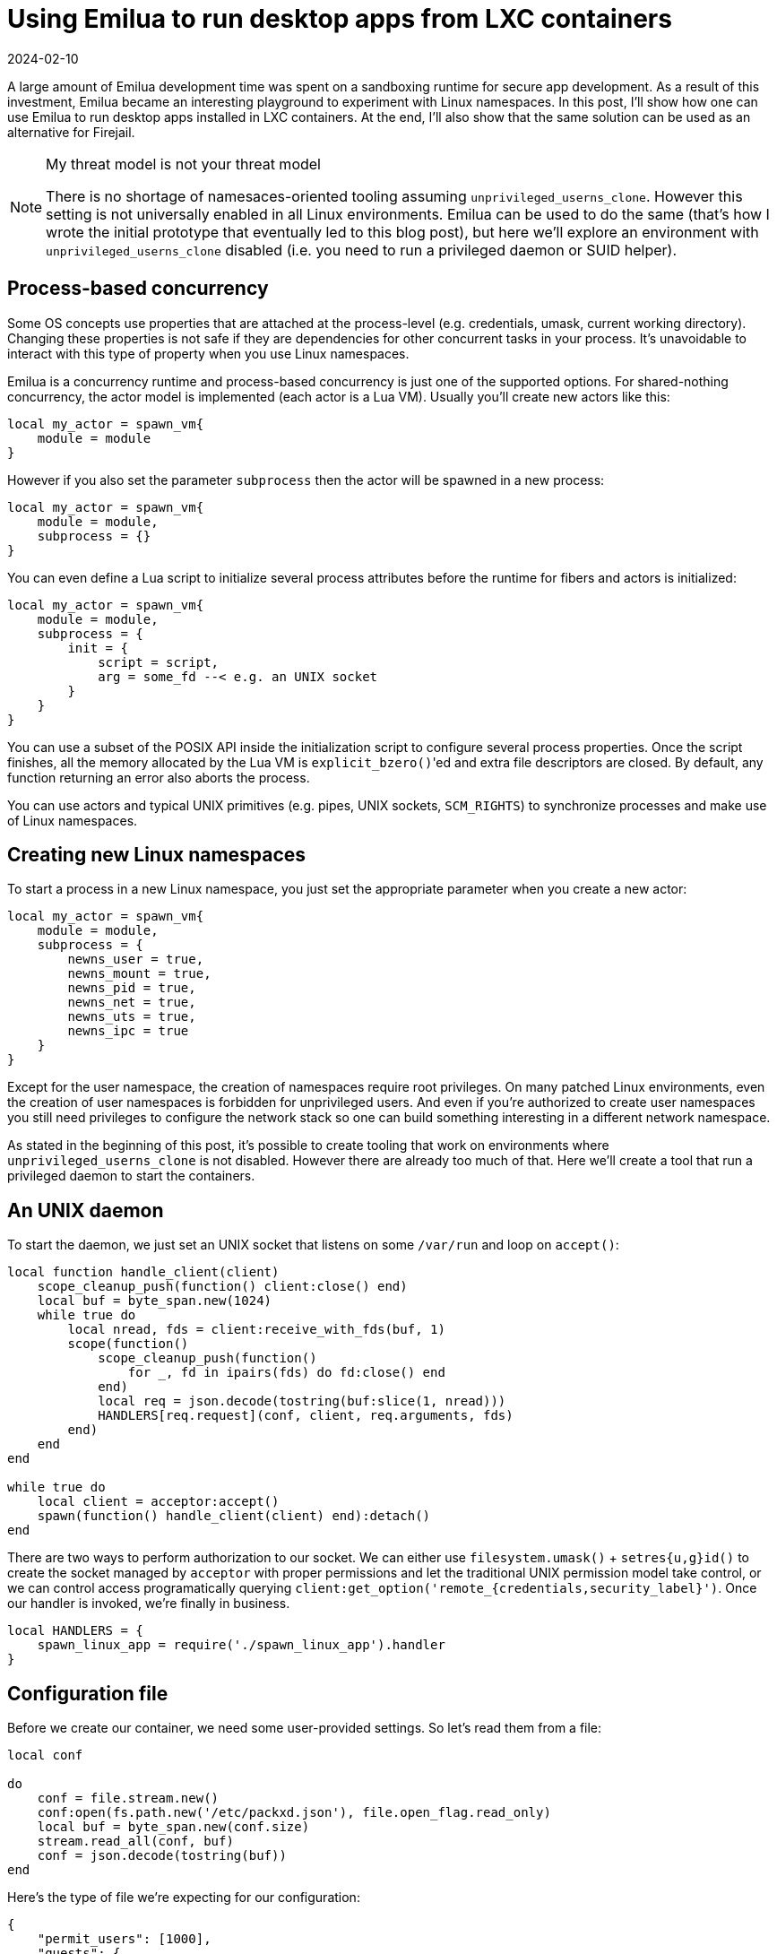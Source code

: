 = Using Emilua to run desktop apps from LXC containers
:revdate: 2024-02-10

:imagesdir: /

A large amount of Emilua development time was spent on a sandboxing runtime for
secure app development. As a result of this investment, Emilua became an
interesting playground to experiment with Linux namespaces. In this post, I'll
show how one can use Emilua to run desktop apps installed in LXC containers. At
the end, I'll also show that the same solution can be used as an alternative for
Firejail.

[NOTE]
.My threat model is not your threat model
====
There is no shortage of namesaces-oriented tooling assuming
`unprivileged_userns_clone`. However this setting is not universally enabled in
all Linux environments. Emilua can be used to do the same (that's how I wrote
the initial prototype that eventually led to this blog post), but here we'll
explore an environment with `unprivileged_userns_clone` disabled (i.e. you need
to run a privileged daemon or SUID helper).
====

== Process-based concurrency

Some OS concepts use properties that are attached at the process-level
(e.g. credentials, umask, current working directory). Changing these properties
is not safe if they are dependencies for other concurrent tasks in your
process. It's unavoidable to interact with this type of property when you use
Linux namespaces.

Emilua is a concurrency runtime and process-based concurrency is just one of the
supported options. For shared-nothing concurrency, the actor model is
implemented (each actor is a Lua VM). Usually you'll create new actors like
this:

[source,lua]
----
local my_actor = spawn_vm{
    module = module
}
----

However if you also set the parameter `subprocess` then the actor will be
spawned in a new process:

[source,lua]
----
local my_actor = spawn_vm{
    module = module,
    subprocess = {}
}
----

You can even define a Lua script to initialize several process attributes before
the runtime for fibers and actors is initialized:

[source,lua]
----
local my_actor = spawn_vm{
    module = module,
    subprocess = {
        init = {
            script = script,
            arg = some_fd --< e.g. an UNIX socket
        }
    }
}
----

You can use a subset of the POSIX API inside the initialization script to
configure several process properties. Once the script finishes, all the memory
allocated by the Lua VM is ``explicit_bzero()``'ed and extra file descriptors
are closed. By default, any function returning an error also aborts the process.

You can use actors and typical UNIX primitives (e.g. pipes, UNIX sockets,
`SCM_RIGHTS`) to synchronize processes and make use of Linux namespaces.

== Creating new Linux namespaces

To start a process in a new Linux namespace, you just set the appropriate
parameter when you create a new actor:

[source,lua]
----
local my_actor = spawn_vm{
    module = module,
    subprocess = {
        newns_user = true,
        newns_mount = true,
        newns_pid = true,
        newns_net = true,
        newns_uts = true,
        newns_ipc = true
    }
}
----

Except for the user namespace, the creation of namespaces require root
privileges. On many patched Linux environments, even the creation of user
namespaces is forbidden for unprivileged users. And even if you're authorized to
create user namespaces you still need privileges to configure the network stack
so one can build something interesting in a different network namespace.

As stated in the beginning of this post, it's possible to create tooling that
work on environments where `unprivileged_userns_clone` is not disabled. However
there are already too much of that. Here we'll create a tool that run a
privileged daemon to start the containers.

== An UNIX daemon

To start the daemon, we just set an UNIX socket that listens on some `/var/run`
and loop on `accept()`:

[source,lua]
----
local function handle_client(client)
    scope_cleanup_push(function() client:close() end)
    local buf = byte_span.new(1024)
    while true do
        local nread, fds = client:receive_with_fds(buf, 1)
        scope(function()
            scope_cleanup_push(function()
                for _, fd in ipairs(fds) do fd:close() end
            end)
            local req = json.decode(tostring(buf:slice(1, nread)))
            HANDLERS[req.request](conf, client, req.arguments, fds)
        end)
    end
end

while true do
    local client = acceptor:accept()
    spawn(function() handle_client(client) end):detach()
end
----

There are two ways to perform authorization to our socket. We can either use
`filesystem.umask()` {plus} `setres{u,g}id()` to create the socket managed by
`acceptor` with proper permissions and let the traditional UNIX permission model
take control, or we can control access programatically querying
`client:get_option('remote_{credentials,security_label}')`. Once our handler is
invoked, we're finally in business.

[source,lua]
----
local HANDLERS = {
    spawn_linux_app = require('./spawn_linux_app').handler
}
----

== Configuration file

Before we create our container, we need some user-provided settings. So let's
read them from a file:

[source,lua]
----
local conf

do
    conf = file.stream.new()
    conf:open(fs.path.new('/etc/packxd.json'), file.open_flag.read_only)
    local buf = byte_span.new(conf.size)
    stream.read_all(conf, buf)
    conf = json.decode(tostring(buf))
end
----

Here's the type of file we're expecting for our configuration:

[source,json]
----
{
    "permit_users": [1000],
    "guests": {
        "mycontainer01": {
            "rootfs": "/var/lib/lxc/mycontainer01/rootfs",
            "hostname": "myarchlinux",
            "resolv.conf": "nameserver 8.8.8.8",
            "veth": {
                "ifname": "veth-myarch01",
                "ipv4": {
                    "address": "192.168.12.104/24",
                    "gateway": "192.168.12.1"
                }
            },
            "environment": {
                "LANG": "C.UTF-8",
                "LC_CTYPE": "C.UTF-8",
                "PATH": "/usr/local/sbin:/usr/local/bin:/usr/bin:/usr/bin/site_perl:/usr/bin/vendor_perl:/usr/bin/core_perl",
                "SHELL": "/bin/bash",
                "SHLVL": "0"
            },
            "root_symlinks": {
                "/bin": "usr/bin",
                "/lib": "usr/lib",
                "/lib64": "usr/lib",
                "/sbin": "usr/bin"
            }
        }
    }
}
----

== Starting the container

To start the container, first we create a pair of connected UNIX sockets to
perform synchronization between host and guest:

[source,lua]
----
local shost, sguest = unix.seqpacket_socket.pair()
sguest = sguest:release()
----

Then we use an `init.script` like this:

[source,lua]
----
-- sync point #1
C.read(arg, 1)
C.write(arg, '.')

-- sync point #2 as tmpfs will fail on mkdir()
-- with EOVERFLOW if no UID/GID mapping exists
-- https://bugzilla.kernel.org/show_bug.cgi?id=183461
C.read(arg, 1)

C.setresuid(0, 0, 0)
C.setresgid(0, 0, 0)

-- unshare propagation events
C.mount(nil, '/', nil, C.MS_PRIVATE)

-- we'll use /mnt as the new /
C.umask(0)
C.mount(nil, '/mnt', 'tmpfs', 0)
C.mkdir('/mnt/proc', mode(7, 5, 5))
C.mount(nil, '/mnt/proc', 'proc', 0)
C.mkdir('/mnt/tmp', bit.bor(mode(7, 7, 7), C.S_ISVTX))
C.mkdir('/mnt/run', mode(7, 5, 5))
C.mkdir('/mnt/run/user', mode(7, 5, 5))
C.mkdir('/mnt/run/user/1000', mode(7, 0, 0))
C.chown('/mnt/run/user/1000', 1000, 1000)
C.mkdir('/mnt/etc', mode(7, 5, 5))

C.mkdir('/mnt/dev', mode(7, 5, 5))
C.mkdir('/mnt/dev/pts', mode(7, 5, 5))
C.mkdir('/mnt/dev/shm', bit.bor(mode(7, 7, 7), C.S_ISVTX))
C.mkdir('/mnt/dev/mqueue', bit.bor(mode(7, 7, 7), C.S_ISVTX))
C.symlink('/proc/self/fd', '/mnt/dev/fd')
C.symlink('/dev/pts/ptmx', '/mnt/dev/ptmx')
C.symlink('/proc/self/fd/0', '/mnt/dev/stdin')
C.symlink('/proc/self/fd/1', '/mnt/dev/stdout')
C.symlink('/proc/self/fd/2', '/mnt/dev/stderr')
C.mknod('/mnt/dev/full', mode(6, 6, 6), 0)
C.mount('/dev/full', '/mnt/dev/full', nil, C.MS_BIND)
C.mknod('/mnt/dev/null', mode(6, 6, 6), 0)
C.mount('/dev/null', '/mnt/dev/null', nil, C.MS_BIND)
C.mknod('/mnt/dev/random', mode(6, 6, 6), 0)
C.mount('/dev/random', '/mnt/dev/random', nil, C.MS_BIND)
C.mknod('/mnt/dev/tty', mode(6, 6, 6), 0)
C.mount('/dev/tty', '/mnt/dev/tty', nil, C.MS_BIND)
C.mknod('/mnt/dev/urandom', mode(6, 6, 6), 0)
C.mount('/dev/urandom', '/mnt/dev/urandom', nil, C.MS_BIND)
C.mknod('/mnt/dev/zero', mode(6, 6, 6), 0)
C.mount('/dev/zero', '/mnt/dev/zero', nil, C.MS_BIND)
C.mount(nil, '/mnt/dev/pts', 'devpts', 0,
        'newinstance,gid=1000,mode=620,ptmxmode=0666')
C.mount(nil, '/mnt/dev/mqueue', 'mqueue', 0)

local passwd = C.open(
    '/mnt/etc/passwd', bit.bor(C.O_WRONLY, C.O_CREAT), mode(6, 4, 4))
write_all(passwd, 'user:x:1000:1000::/home/user:/bin/sh\n')

C.mkdir('/mnt/home', mode(7, 5, 5))
C.mkdir('/mnt/home/user', mode(7, 5, 5))
C.mount(
    '/var/lib/packxd/{user}/{app_name}/{profile}',
    '/mnt/home/user',
    nil,
    C.MS_BIND)

C.mkdir('/mnt/usr', mode(7, 5, 5))
C.mount('{rootfs}/usr', '/mnt/usr', nil, C.MS_BIND)

{root_symlinks}

-- pivot root
C.mkdir('/mnt/mnt', mode(7, 5, 5))
C.chdir('/mnt')
C.pivot_root('.', '/mnt/mnt')
C.chroot('.')
C.umount2('/mnt', C.MNT_DETACH)

local modulefd = C.open(
    '/app.lua',
    bit.bor(C.O_WRONLY, C.O_CREAT),
    mode(6, 4, 4))
send_with_fd(arg, '.', modulefd)

-- sync point #3 as we must await for
--
-- * loopback net device
-- * `/app.lua`
--
-- before we run the guest
C.read(arg, 1)

C.sethostname('{hostname}')
C.setdomainname('{hostname}')

C.umask(mode(0, 2, 2))

-- drop all root privileges
C.setgroups({{}})
C.setresgid(1000, 1000, 1000)
C.setresuid(1000, 1000, 1000)

C.setsid()
----

As can be seen, there's a lot of boilerplate that mostly deals with creating
files for the container root. A lot of commands just to create a typical FHS
structure that applications depend on. It's not difficult in any way, but it's
boring code for sure. On the positive side: your container contains a mostly
empty `/` which is great for isolating applications!

We also drop privileges at the end. If applications aren't trusted to use user
namespaces (`unprivileged_userns_clone`) then they aren't trusted to run as root
inside the container.

There's some synchronization at the beginning while we write the UID mapping
files that will make more sense once we see the host code:

[source,lua]
----
local shost, sguest = unix.seqpacket_socket.pair()
sguest = sguest:release()

local root_symlinks = ''
for linkpath, target in pairs(conf.guests[guest_name].root_symlinks) do
    root_symlinks = root_symlinks ..
        format('C.symlink("{}", "/mnt{}")\n', target, linkpath)
end

local guest_channel = spawn_vm{
    module = '/app.lua',
    subprocess = {
        newns_user = true,
        newns_net = true,
        newns_mount = true,
        newns_pid = true,
        newns_uts = true,
        newns_ipc = true,
        init = {
            arg = sguest,
            script = format(
                INIT_SCRIPT,
                {'root_symlinks', root_symlinks},
                unpack(expansions))
        },
        stdout = 'share',
        stderr = 'share',
        environment = conf.guests[guest_name].environment
    }
}
scope_cleanup_push(function() guest_channel:close() end)
sguest:close()

local uidmap = file.stream.new()
uidmap:open(
    fs.path.new(format('/proc/{}/uid_map', guest_channel.child_pid)),
    file.open_flag.write_only)
scope_cleanup_push(function() uidmap:close() end)

local setgroups = file.stream.new()
setgroups:open(
    fs.path.new(format('/proc/{}/setgroups', guest_channel.child_pid)),
    file.open_flag.write_only)
scope_cleanup_push(function() setgroups:close() end)

local gidmap = file.stream.new()
gidmap:open(
    fs.path.new(format('/proc/{}/gid_map', guest_channel.child_pid)),
    file.open_flag.write_only)
scope_cleanup_push(function() gidmap:close() end)

local userns = file.stream.new()
userns:open(
    fs.path.new(format('/proc/{}/ns/user', guest_channel.child_pid)),
    file.open_flag.read_only)
userns = userns:release()
scope_cleanup_push(function() userns:close() end)

local netns = file.stream.new()
netns:open(
    fs.path.new(format('/proc/{}/ns/net', guest_channel.child_pid)),
    file.open_flag.read_only)
netns = netns:release()
scope_cleanup_push(function() netns:close() end)

-- Sync point #1
--
-- This sync point makes sure guest_channel.child_pid still is valid and we
-- haven't opened the wrong proc files. We only write to the files after
-- that.
shost:send(IGNORED_BUF)
shost:receive(IGNORED_BUF)

uidmap:write_some(byte_span.append(format('0 0 1\n1000 {} 1\n', uid)))
setgroups:write_some(byte_span.append('allow'))
gidmap:write_some(byte_span.append(format('0 0 1\n1000 {} 1\n', gid)))

-- sync point #2
shost:send(IGNORED_BUF)

system.spawn{
    program = 'ip',
    arguments = {'ip', 'link', 'set', 'dev', 'lo', 'up'},
    nsenter_user = userns,
    nsenter_net = netns
}:wait()

local module = select(2, shost:receive_with_fds(IGNORED_BUF, 1))[1]
module = file.stream.new(module)
stream.write_all(module, format(GUEST_CODE, unpack(expansions)))

-- sync point #3
shost:close()
----

That's how one sets UID/GID mappings for user namespaces: `/proc` files. Mapping
files have the following format:

|===
|ID-inside-ns| ID-outside-ns |length
|===

Each line defines a range of IDs to be used. In our case, we only use 1-sized
ranges (root-to-root and user/1000):

|===
|ID-inside-ns| ID-outside-ns |length

|0 |0 |1
|1000 |uid/gid |1
|===

Last we spawn a program from the host to configure the container's network. The
code also demonstrates how we can use `system.spawn()` to spawn individual
processes in different namespaces. If you don't enter the PID namespace of the
container, the container won't even see your process. And if you don't enter the
mount namespace of the container, there's no risk on dealing with a compromised
rootfs image that lies outside of the TCB.

https://lwn.net/Articles/531114/#series_index[lwn.net has a good series
explaining Linux namespaces in more detail]. As you've seen here, the Lua API is
easy to deal with.

Once the script finishes, it runs our module (`/app.lua` here) as usual. So
that's what we'd need next. However: what are we going to run in our container?

== xpra

Xpra is an application that runs X clients on a dedicated X server and direct
their display to the local X server without exposing the local X server
connection to the X client. Xpra can actually do much more than that as it's a
general remote desktop solution, but we're only interested in filtering calls to
the X server (in a fashion similar to `ssh -X`). Firejail can also optionally
use xpra to filter X calls.

Xpra setup is quite convoluted and took me a lot of trial-and-error to finally
have a functional solution. You'll need extra bind-mounts to `/etc` (`xpra`), a
shared `tmpfs` with properly configured permissions (possibly ``setfacl``'ed) to
create UNIX sockets, symlinks to translate file names that depend on the
machine's hostname (they differ between guest and host), and a lot of CLI
options. Here's the contents for our `/app.lua`:

[source,lua]
----
local ipc_channel = unix.seqpacket_socket.new()
ipc_channel:assign(inbox:receive())
inbox:close()

local xpra_env = {{
    HOME = '/home/user',
    LOGNAME = 'user',
    USER = 'user',
    RUNTIME_DIRECTORY = '/run/user/1000',
    XDG_RUNTIME_DIR = '/run/user/1000'
}}
for k, v in pairs(system.environment) do
    xpra_env[k] = v
end

local p = system.spawn{{
    program = 'xpra',
    arguments = {{
        'xpra',
        'start',
        '--daemon=no',
        '--mdns=no',
        '--dbus-proxy=no',
        '--dbus-launch=no',
        '--notifications=no',
        '--bind=/home/user/.xpra/xpra',
        '--speaker=no',
        '--use-display=no',
        '--xsettings=no',
        '--forward-xdg-open=no',
        '--terminate-children=yes',
        '--exit-with-children=yes',
        '--env=QT_QUICK_BACKEND=software',
        '--start-child={app_bin}',
        '--mmap=/home/user/.xpra/mmap/xpra'
    }},
    environment = xpra_env,
    stdout = 'share',
    stderr = 'share',
    working_directory = fs.path.new('/home/user')
}}

local waiter = spawn(function()
    pcall(function()
        local buf = byte_span.new(1)
        ipc_channel:receive(buf)
    end)
    if not p.pid then
        return
    end
    p:kill(system.signal.SIGTERM)
    print('SIGTERM sent')
    time.sleep(10)
    if not p.pid then
        return
    end
    print('SIGTERM timeout reached... sending SIGKILL')
    p:kill(system.signal.SIGKILL)
end)

p:wait()
waiter:interrupt()
waiter:detach()
----

We make use of Emilua's fiber primitives to synchronize different tasks that
might signal us to terminate the container (`xpra` exited on its own or the
client `ipc_channel` disconnected). After `init.script` finishes, the Emilua
runtime automatically detects whether it's running as PID1 (i.e. a new PID
namespace) and takes care of many boilerplate tasks for us (e.g. orphaned
processes, and signal forwarding). Once the actor `/app.lua` finishes, PID1 also
exits (shutting down the whole container in the process).

Our xpra instance assumes a lot of directories that are created before we start
the container:

[source,lua]
----
system.setresgid(-1, gid, -1)
system.setresuid(-1, uid, -1)

local runtime_path = fs.path.new(format(
    '/run/user/{user}/packxd/{app_name}/{profile}', unpack(expansions)))
fs.create_directories(runtime_path / 'xpra/mmap')
fs.chmod(runtime_path / 'xpra', fs.mode(7, 0, 0))
fs.chmod(runtime_path / 'xpra/mmap', fs.mode(7, 0, 0))
----

Given that we need to change global process properties (`setresuid()`) and we're
running a concurrent server that might at anytime handle different clients, we
run this code in a separate process to not meddle with shared global properties
from the server process:

[source,lua]
----
spawn_vm{
    module = tostring(_FILE.parent_path / 'worker_create_userrundirs.lua'),
    subprocess = {
        stdout = 'share',
        stderr = 'share'
    }
}
----

And there's also a lot of extra bind-mounts to `init.script` that I'll omit
here. Now to the client:

[source,lua]
----
local arguments = system.arguments
table.remove(arguments, 2)
table.remove(arguments, 1)

if #arguments ~= 4 then
    print('Syntax:')
    print('<guest_name> <app_name> <profile> <app_bin>')
    system.exit(1)
end

local SPAWN_LINUX_APP_ARGS = {
    guest_name = arguments[1],
    app_name = arguments[2],
    profile = arguments[3],
    app_bin = arguments[4]
}

local SOCK_PATH = fs.path.new('/var/run/packxd.socket')

local runtime_path = fs.path.new(format(
    '/run/user/{user}/packxd/{app_name}/{profile}',
    {'user', select(2, system.getresuid()), nil},
    {'app_name', SPAWN_LINUX_APP_ARGS.app_name},
    {'profile', SPAWN_LINUX_APP_ARGS.profile}))

local sock = unix.seqpacket_socket.new()
sock:connect(SOCK_PATH)
local buf = byte_span.append(json.encode {
    request = 'spawn_linux_app',
    arguments = SPAWN_LINUX_APP_ARGS
})
sock:send(buf)

local buf = byte_span.new(1024)
local nread, fds = sock:receive_with_fds(buf, 1)
local reply = json.decode(tostring(buf:slice(1, nread)))
if reply.result ~= 'ok' then
    print('Failed: ' .. reply.error)
    system.exit(1)
end

local ipc_control = unix.seqpacket_socket.new()
ipc_control:assign(fds[1])

spawn(function()
    pcall(function()
        local buf = byte_span.new(1)
        ipc_control:receive(buf)
    end)
    system.exit(0)
end):detach()

local sigset = system.signal.set.new(
    system.signal.SIGTERM, system.signal.SIGINT)
spawn(function()
    sigset:wait()
    system.exit(0)
end):detach()

while true do
    local p = system.spawn{
        program = 'xpra',
        arguments = {
            'xpra',
            'attach',
            tostring(runtime_path / 'xpra/xpra')
            '--opengl=no',
            '--session-name=' .. SPAWN_LINUX_APP_ARGS.app_name .. '/'
                .. SPAWN_LINUX_APP_ARGS.profile,
            '--mmap=' .. tostring(runtime_path / 'xpra/mmap/xpra')
        },
        stdout = 'share',
        stderr = 'share',
        environment = system.environment,
        pdeathsig = system.signal.SIGTERM
    }
    p:wait()
    if p.exit_code == 0 then
        system.exit(0)
    end
    if p.exit_signal then
        print('xpra-attach killed by signal', p.exit_signal)
        system.exit(0)
    end
    time.sleep(1)
end
----

We need to loop `xpra-attach` until the server socket is ready. Then we observe
a few conditions that should signal us to stop the loop and exit the process
(e.g. `ipc_control` will close when the container dies).

The final version actually has more logic to create and share PulseAudio UNIX
sockets (possibly through PipeWire proxies). However this article is already
getting too big and I'll omit `pdeathsig` tricks used in the PulseAudio
proxies. You can still see these tricks in the source code repository.

== Configuring the network

The solution is somewhat interesting already, but pretty limited in usefulness
without a usable network namespace. To configure a simple NAT traversal network,
you'll need to run these commands in the host:

[source,shell]
----
iptables -t nat -A POSTROUTING -o <external interface such as eth0 or wlan0> -j MASQUERADE
sysctl net.ipv4.ip_forward=1
----

[TIP]
.Nftables users
====
If you use nftables instead of iptables, make sure the table nat exists:

[source,shell]
----
nft add table ip nat
nft add chain ip nat postrouting "{ type nat hook postrouting priority srcnat; }"
----

Then add the NAT rule:

[source,shell]
----
nft add rule ip nat postrouting oifname <external interface such as eth0 or wlan0> masquerade
----
====

In our program, we need to create a veth pair, move one end to the network
namespace of the container, and configure the veth end that stays in the host
network namespace. Thankfully we have root privileges and can do all of these
steps. However we need to avoid IP address clashes for network interfaces so we
create semi-persistent network namespaces using `ip-netns`. `ip-netns` will
create namespaces bind-mounts in `/var/run/netns`. Here's the code for the whole
setup:

[source,lua]
----
local netns_name = 'packxd-' .. guest_name .. '-0'
local p = system.spawn{
    program = 'ip',
    arguments = {'ip', 'netns', 'add', netns_name},
}
p:wait()
if p.exit_code == 0 then
    local guest_address = conf.guests[guest_name].veth.ipv4.address
    local gateway_address = conf.guests[guest_name].veth.ipv4.gateway
    local netmask = regex.match(NETMASKREGEX, guest_address)

    system.spawn{
        program = 'ip',
        arguments = {
            'ip', 'netns', 'exec', netns_name,
            'ip', 'link', 'set', 'dev', 'lo', 'up'}
    }:wait()

    local veth_name0 = conf.guests[guest_name].veth.ifname

    scope(function()
        veth_mtx:lock()
        scope_cleanup_push(function() veth_mtx:unlock() end)

        system.spawn{
            program = 'ip',
            arguments = {
                'ip', 'link', 'add',
                veth_name0, 'type', 'veth', 'peer', 'name', '_packxd'}
        }:wait()

        system.spawn{
            program = 'ip',
            arguments = {
                'ip', 'link', 'set', '_packxd', 'netns', netns_name}
        }:wait()
    end)

    system.spawn{
        program = 'ip',
        arguments = {
            'ip', 'netns', 'exec', netns_name,
            'ip', 'link', 'set', 'dev', '_packxd', 'name', 'eth0'}
    }:wait()

    system.spawn{
        program = 'ip',
        arguments = {
            'ip', 'netns', 'exec', netns_name,
            'ip', 'address', 'add', guest_address, 'dev', 'eth0'}
    }:wait()

    system.spawn{
        program = 'ip',
        arguments = {
            'ip', 'netns', 'exec', netns_name,
            'ip', 'link', 'set', 'dev', 'eth0', 'up'}
    }:wait()

    system.spawn{
        program = 'ip',
        arguments = {
            'ip', 'netns', 'exec', netns_name,
            'ip', 'route', 'add', 'default', 'via', gateway_address}
    }:wait()

    system.spawn{
        program = 'ip',
        arguments = {
            'ip', 'address', 'add',
            gateway_address .. netmask, 'dev', veth_name0}
    }:wait()

    system.spawn{
        program = 'ip',
        arguments = {'ip', 'link', 'set', 'dev', veth_name0, 'up'}
    }:wait()
end
----

We use the interface name `_packxd` for a temporary interface in the host
system. To avoid clashes with other fibers trying to create the same interface,
we use simple mutex.

However now we need to put our container into this namespace. The container's
user namespace has no capabilities under this network namespace, so we instead
spawn an actor that shares our root privileges just to enter this namespace
briefly before creating our actual container:

[source,lua]
----
local netns = file.stream.new()
netns:open(
    fs.path.new('/var/run/netns/' .. netns_name),
    file.open_flag.read_only)
netns = netns:release()
scope_cleanup_push(function() netns:close() end)

local guest_channel = spawn_vm{
    module = tostring(_FILE.parent_path / 'worker_nsenternet.lua'),
    subprocess = {
        init = {
            arg = netns,
            script = 'C.setns(arg, C.CLONE_NEWNET)'
        },
        stdout = 'share',
        stderr = 'share'
    }
}
----

== Up-to-date repo

You may find the code for this project at <https://gitlab.com/emilua/packxd>. To
use the project, start the daemon as root (remember to write the configuration
file at `/etc/packxd.json` first):

[source,shell]
----
emilua packxd/init.lua
----

Then use the client to run desktop applications from LXC containers:

[source,shell]
----
emilua packxd-client/init.lua -- mycontainer01 firefox test firefox
----
image::packxd-rxvt.png[title="rxvt running inside our container"]

[TIP]
====
If you use `/` as the rootfs for the container, you can run host programs inside
containers. This option presents itself as an alternative to Firejail in some
circumstances.
====

The repository already contains several features not discussed in this blog post
(e.g. systemD daemon readiness notification, xpra-server pipe redirections).
